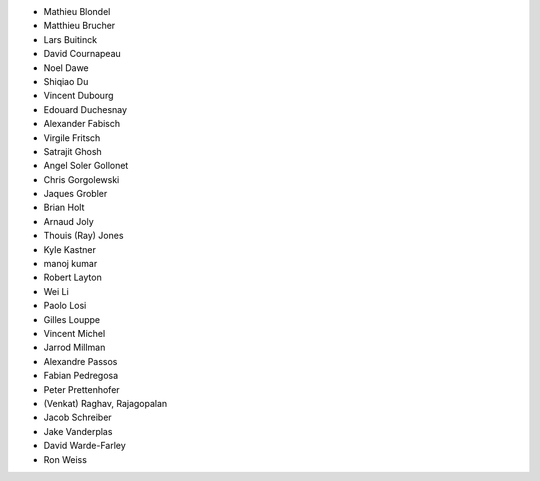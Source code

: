 - Mathieu Blondel
- Matthieu Brucher
- Lars Buitinck
- David Cournapeau
- Noel Dawe
- Shiqiao Du
- Vincent Dubourg
- Edouard Duchesnay
- Alexander Fabisch
- Virgile Fritsch
- Satrajit Ghosh
- Angel Soler Gollonet
- Chris Gorgolewski
- Jaques Grobler
- Brian Holt
- Arnaud Joly
- Thouis (Ray) Jones
- Kyle Kastner
- manoj kumar
- Robert Layton
- Wei Li
- Paolo Losi
- Gilles Louppe
- Vincent Michel
- Jarrod Millman
- Alexandre Passos
- Fabian Pedregosa
- Peter Prettenhofer
- (Venkat) Raghav, Rajagopalan
- Jacob Schreiber
- Jake Vanderplas
- David Warde-Farley
- Ron Weiss
